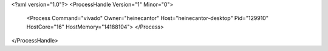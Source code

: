 <?xml version="1.0"?>
<ProcessHandle Version="1" Minor="0">
    <Process Command="vivado" Owner="heinecantor" Host="heinecantor-desktop" Pid="129910" HostCore="16" HostMemory="14188104">
    </Process>
</ProcessHandle>

